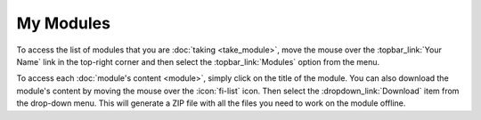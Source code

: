 My Modules
==========

To access the list of modules that you are :doc:`taking <take_module>`, move the mouse over
the :topbar_link:`Your Name` link in the top-right corner and then select the
:topbar_link:`Modules` option from the menu.

To access each :doc:`module's content <module>`, simply click on the title of the module. You can also download
the module's content by moving the mouse over the :icon:`fi-list` icon. Then select the :dropdown_link:`Download`
item from the drop-down menu. This will generate a ZIP file with all the files you need to work on the
module offline.
